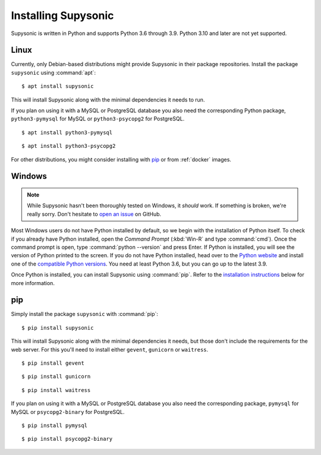 Installing Supysonic
====================

Supysonic is written in Python and supports Python 3.6 through 3.9. Python 3.10
and later are not yet supported.

Linux
-----

Currently, only Debian-based distributions might provide Supysonic in their
package repositories. Install the package ``supysonic`` using :command:`apt`::

   $ apt install supysonic

This will install Supysonic along with the minimal dependencies it needs to
run.

If you plan on using it with a MySQL or PostgreSQL database you also need the
corresponding Python package, ``python3-pymysql`` for MySQL or
``python3-psycopg2`` for PostgreSQL.

::

   $ apt install python3-pymysql

::

   $ apt install python3-psycopg2

For other distributions, you might consider installing  with `pip`_ or from
:ref:`docker` images.

Windows
-------

.. note::
   While Supysonic hasn't been thoroughly tested on Windows, it *should* work.
   If something is broken, we're really sorry. Don't hesitate to `open an
   issue`__ on GitHub.

   __ https://github.com/spl0k/supysonic/issues

Most Windows users do not have Python installed by default, so we begin with
the installation of Python itself.  To check if you already have Python
installed, open the *Command Prompt* (:kbd:`Win-R` and type :command:`cmd`).
Once the command prompt is open, type :command:`python --version` and press
Enter.  If Python is installed, you will see the version of Python printed to
the screen.  If you do not have Python installed, head over to the `Python
website`__ and install one of the `compatible Python versions`__. You need at
least Python 3.6, but you can go up to the latest 3.9.

Once Python is installed, you can install Supysonic using :command:`pip`. Refer
to the `installation instructions <pip_>`_ below for more information.

__ https://www.python.org/
__ https://www.python.org/downloads/windows/


.. _pip:

pip
---

Simply install the package ``supysonic`` with :command:`pip`::

   $ pip install supysonic

This will install Supysonic along with the minimal dependencies it needs, but
those don't include the requirements for the web server. For this you'll need
to install either ``gevent``, ``gunicorn`` or ``waitress``.

::

   $ pip install gevent

::

   $ pip install gunicorn

::

   $ pip install waitress

If you plan on using it with a MySQL or PostgreSQL database you also need the
corresponding package, ``pymysql`` for MySQL or ``psycopg2-binary`` for
PostgreSQL.

::

   $ pip install pymysql

::

   $ pip install psycopg2-binary
